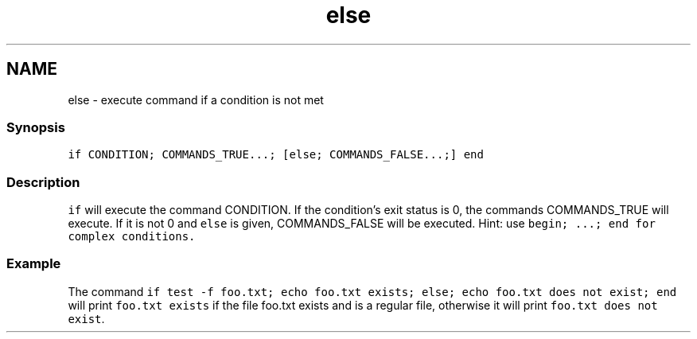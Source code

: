 .TH "else" 1 "16 Jun 2009" "Version 1.23.1" "fish" \" -*- nroff -*-
.ad l
.nh
.SH NAME
else - execute command if a condition is not met
.PP
.SS "Synopsis"
\fCif CONDITION; COMMANDS_TRUE...; [else; COMMANDS_FALSE...;] end\fP
.SS "Description"
\fCif\fP will execute the command CONDITION. If the condition's exit status is 0, the commands COMMANDS_TRUE will execute. If it is not 0 and \fCelse\fP is given, COMMANDS_FALSE will be executed. Hint: use \fC\fCbegin; ...; end\fP\fP for complex conditions.
.SS "Example"
The command \fCif test -f foo.txt; echo foo.txt exists; else; echo foo.txt does not exist; end\fP will print \fCfoo.txt exists\fP if the file foo.txt exists and is a regular file, otherwise it will print \fCfoo.txt does not exist\fP. 
